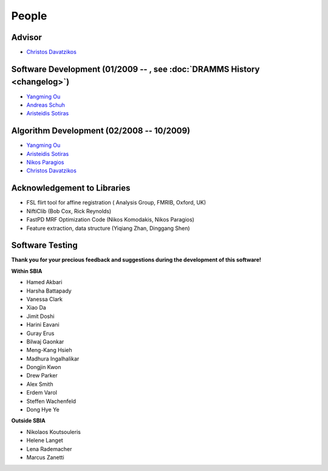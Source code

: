 .. raw:: html

   <!--

   ============================================================================

      DO NOT EDIT THIS FILE! It was generated using Sphinx from:

      Origin:   $URL: https://sbia-svn.uphs.upenn.edu/projects/DRAMMS/branches/dramms-1.4/doc/people.rst $
      Revision: $Rev: 2014 $

   ============================================================================

   -->

   
.. title:: People

.. meta::
   :description: People Contributed to DRAMMS Algorithm and Software. DRAMMS Contact.
   :keywords: DRAMMS People, DRAMMS Authors, DRAMMS Developers, DRAMMS Contact.


======
People
======

Advisor
=======

- `Christos Davatzikos <http://www.rad.upenn.edu/sbia/Christos.Davatzikos>`_        |emailChristos|

.. |emailChristos| image:: static/email-icon.jpg
                    :scale:  3%
                    :target: mailto:Christos.Davatzikos@uphs.upenn.edu

					
.. _SoftwareDevelopment:

Software Development (01/2009 -- , see :doc:`DRAMMS History <changelog>`)
=========================================================================

- `Yangming Ou <https://sites.google.com/site/yangmingou/>`_                        |emailYangming|
- `Andreas Schuh <http://www.rad.upenn.edu/sbia/Andreas.Schuh>`_                    |emailAndreas|
- `Aristeidis Sotiras <http://vision.mas.ecp.fr/Personnel/sotiras/index.html>`_     |emailAris|

.. |emailYangming| image:: static/email-icon.jpg
                    :scale:  3%
                    :target: mailto:Yangming.Ou@uphs.upenn.edu
					
.. |emailAndreas|  image:: static/email-icon.jpg
                    :scale:  3%
                    :target: mailto:andreas.schuh.84@gmail.com

.. |emailAris|     image:: static/email-icon.jpg
                    :scale:  3%
                    :target: mailto:sotar22@gmail.com					


.. _AlgorithmDevelopment:

Algorithm Development (02/2008 -- 10/2009)
==========================================

- `Yangming Ou <https://sites.google.com/site/yangmingou/>`_
- `Aristeidis Sotiras <http://vision.mas.ecp.fr/Personnel/sotiras/index.html>`_
- `Nikos Paragios <http://vision.mas.ecp.fr/index.html>`_
- `Christos Davatzikos <http://www.rad.upenn.edu/sbia/Christos.Davatzikos>`_


.. _SoftwareTesters:
	
Acknowledgement to Libraries
============================

- FSL flirt tool for affine registration ( Analysis Group, FMRIB, Oxford, UK)
- NiftiClib (Bob Cox, Rick Reynolds)
- FastPD MRF Optimization Code (Nikos Komodakis, Nikos Paragios)
- Feature extraction, data structure (Yiqiang Zhan, Dinggang Shen)


.. _software-testers:

Software Testing
================

**Thank you for your precious feedback and suggestions during the development of this software!**

**Within SBIA**

- Hamed Akbari
- Harsha Battapady
- Vanessa Clark
- Xiao Da
- Jimit Doshi
- Harini Eavani
- Guray Erus
- Bilwaj Gaonkar
- Meng-Kang Hsieh
- Madhura Ingalhalikar
- Dongjin Kwon
- Drew Parker
- Alex Smith
- Erdem Varol
- Steffen Wachenfeld
- Dong Hye Ye


**Outside SBIA**

- Nikolaos Koutsouleris  |Germany|
- Helene Langet |France|
- Lena Rademacher |Germany|
- Marcus Zanetti |Brazil|



.. |Germany|  image:: static/germany.jpg
                :scale: 6%

.. |France|   image:: static/france.jpg
                :scale: 6%

.. |Brazil|   image:: static/brazil.jpg
                :scale: 6%


.. Start a new page in LaTeX/PDF output after the changes.
.. raw:: latex

    \clearpage
